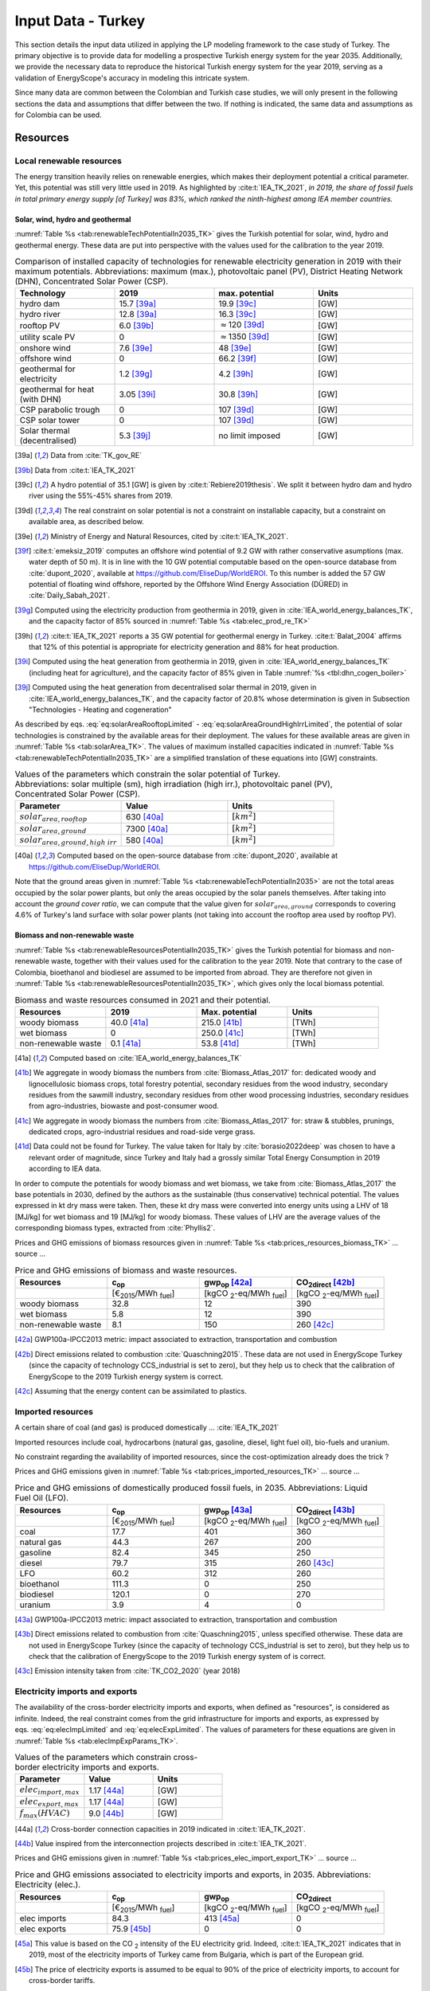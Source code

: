 
.. _app:estd_tk_data:

Input Data - Turkey
++++++++++++++++++++++++++++++++++++++++++++
..
.. role:: raw-latex(raw)
   :format: latex
   
This section details the input data utilized in applying the LP modeling framework to the case study of Turkey.
The primary objective is to provide data for modelling a prospective Turkish energy system for the year 2035.
Additionally, we provide the necessary data to reproduce the historical Turkish energy system for the year 2019,
serving as a validation of EnergyScope's accuracy in modeling this intricate system.

Since many data are common between the Colombian and Turkish case studies, we will only present in the following sections
the data and assumptions that differ between the two. If nothing is indicated, the same data and assumptions as for
Colombia can be used.

.. _app:sec:ESTD_TK_resources:

Resources
=========

Local renewable resources
-------------------------

The energy transition heavily relies on renewable energies, which makes their
deployment potential a critical parameter. Yet, this potential was still very 
little used in 2019. As highlighted by :cite:t:`IEA_TK_2021`,
*in 2019, the share of fossil fuels in total primary energy supply [of Turkey] was
83%, which ranked the ninth-highest among IEA member countries.*

Solar, wind, hydro and geothermal
~~~~~~~~~~~~~~~~~~~~~~~~~~~~~~~~~

:numref:`Table %s <tab:renewableTechPotentialIn2035_TK>` gives the Turkish potential for solar, wind, hydro and geothermal energy. These data are put into perspective with the values used for the calibration to the year 2019.
      
.. container::

   .. csv-table:: Comparison of installed capacity of technologies for renewable electricity generation in 2019 with their maximum potentials. Abbreviations: maximum (max.), photovoltaic panel (PV), District Heating Network (DHN), Concentrated Solar Power (CSP).
      :header: **Technology**, **2019**\ , **max. potential** , **Units**
      :widths: 15 15 15 15
      :name: tab:renewableTechPotentialIn2035_TK
   
      hydro dam , 15.7 [39a]_ , 19.9 [39c]_ , [GW]
      hydro river , 12.8 [39a]_ , 16.3 [39c]_ , [GW]
      rooftop PV , 6.0 [39b]_ , :math:`\approx`\ 120 [39d]_ , [GW]
      utility scale PV , 0 , :math:`\approx`\ 1350 [39d]_ , [GW]
      onshore wind , 7.6 [39e]_ , 48 [39e]_ , [GW]
      offshore wind , 0 , 66.2 [39f]_ , [GW]
      geothermal for electricity, 1.2 [39g]_ ,  4.2 [39h]_ , [GW]
      geothermal for heat (with DHN), 3.05 [39i]_ , 30.8 [39h]_ , [GW]
      CSP parabolic trough , 0 , 107 [39d]_, [GW]
      CSP solar tower , 0 , 107 [39d]_, [GW]
      Solar thermal (decentralised), 5.3 [39j]_ , no limit imposed, [GW]

   .. [39a]
      Data from :cite:`TK_gov_RE`
      
   .. [39b]
      Data from :cite:t:`IEA_TK_2021`

   .. [39c]
      A hydro potential of 35.1 [GW] is given by :cite:t:`Rebiere2019thesis`. We split it between hydro dam and hydro river using the 55%-45% shares from 2019.
      
   .. [39d]
      The real constraint on solar potential is not a constraint on installable capacity, but a constraint on available area, as described below.

   .. [39e]
      Ministry of Energy and Natural Resources, cited by :cite:t:`IEA_TK_2021`.

   .. [39f]
      :cite:t:`emeksiz_2019` computes an offshore wind potential of 9.2 GW with rather conservative asumptions (max. water depth of 50 m). It is in line with the 10 GW potential computable based on the open-source database from :cite:`dupont_2020`, available at https://github.com/EliseDup/WorldEROI. To this number is added the 57 GW potential of floating wind offshore, reported by the Offshore Wind Energy Association (DÜRED) in :cite:`Daily_Sabah_2021`.

   .. [39g]
      Computed using the electricity production from geothermia in 2019, given in :cite:`IEA_world_energy_balances_TK`, and the capacity factor of 85% sourced in :numref:`Table %s <tab:elec_prod_re_TK>` 

   .. [39h]
      :cite:t:`IEA_TK_2021` reports a 35 GW potential for geothermal energy in Turkey. :cite:t:`Balat_2004` affirms that 12% of this potential is appropriate for electricity generation and 88% for heat production.
      
   .. [39i]
      Computed using the heat generation from geothermia in 2019, given in :cite:`IEA_world_energy_balances_TK` (including heat for agriculture), and the capacity factor of 85% given in Table :numref:`%s <tbl:dhn_cogen_boiler>` 
      
   .. [39j]
      Computed using the heat generation from decentralised solar thermal in 2019, given in :cite:`IEA_world_energy_balances_TK`, and the capacity factor of 20.8% whose determination is given in Subsection "Technologies - Heating and cogeneration"
      

As described by eqs. :eq:`eq:solarAreaRooftopLimited` - :eq:`eq:solarAreaGroundHighIrrLimited`, the potential of solar technologies is constrained by the available areas for their deployment. The values for these available areas are given in :numref:`Table %s <tab:solarArea_TK>`. The values of maximum installed capacities indicated in :numref:`Table %s <tab:renewableTechPotentialIn2035_TK>` are a simplified translation of these equations into [GW] constraints.

.. container::

   .. csv-table:: Values of the parameters which constrain the solar potential of Turkey. Abbreviations: solar multiple (sm), high irradiation (high irr.), photovoltaic panel (PV), Concentrated Solar Power (CSP).
      :header: "Parameter", "Value", "Units"
      :widths: 15 15 15
      :name: tab:solarArea_TK

      ":math:`solar_{area,rooftop}`", "630 [40a]_ ", ":math:`[km^2]`"
      ":math:`solar_{area,ground}`", "7300 [40a]_ ", ":math:`[km^2]`"
      ":math:`solar_{area,ground,high~irr}`", "580 [40a]_ ", ":math:`[km^2]`"
      
   .. [40a]
      Computed based on the open-source database from :cite:`dupont_2020`, available at https://github.com/EliseDup/WorldEROI.
      
Note that the ground areas given in :numref:`Table %s <tab:renewableTechPotentialIn2035>`
are not the total areas occupied by the solar power plants, but only the areas occupied 
by the solar panels themselves. After taking into account the *ground cover ratio*, we can compute that
the value given for :math:`solar_{area,ground}` corresponds to covering
4.6% of Turkey's land surface with solar power plants (not taking into account the rooftop area
used by rooftop PV).

Biomass and non-renewable waste
~~~~~~~~~~~~~~~~~~~~~~~~~~~~~~~

:numref:`Table %s <tab:renewableResourcesPotentialIn2035_TK>` gives the Turkish potential for biomass and non-renewable waste, together with their values used for the calibration to the year 2019. Note that contrary to the case of Colombia, bioethanol and biodiesel are assumed to be imported from abroad. They are therefore not given in :numref:`Table %s <tab:renewableResourcesPotentialIn2035_TK>`, which gives only the local biomass potential.

.. container::

   .. csv-table:: Biomass and waste resources consumed in 2021 and their potential.
      :header: **Resources** , **2019** , **Max. potential** , **Units**
      :widths: 15 15 15 15
      :name: tab:renewableResourcesPotentialIn2035_TK

		woody biomass , 40.0 [41a]_ , 215.0 [41b]_ , [TWh]
		wet biomass , 0 , 250.0 [41c]_ , [TWh]
		non-renewable waste, 0.1 [41a]_ , 53.8 [41d]_ , [TWh]
   
   .. [41a]
      Computed based on :cite:`IEA_world_energy_balances_TK`

   .. [41b]
      We aggregate in woody biomass the numbers from :cite:`Biomass_Atlas_2017` for: dedicated woody and lignocellulosic biomass crops, total forestry potential, secondary residues from the wood industry, secondary residues from the sawmill industry, secondary residues from other wood processing industries, secondary residues from agro-industries, biowaste and post-consumer wood.
      
   .. [41c]
      We aggregate in woody biomass the numbers from :cite:`Biomass_Atlas_2017` for: straw & stubbles, prunings, dedicated crops, agro-industrial residues and road-side verge grass.
      
   .. [41d]
      Data could not be found for Turkey. The value taken for Italy by :cite:`borasio2022deep` was chosen to have a relevant order of magnitude, since Turkey and Italy had a grossly similar Total Energy Consumption in 2019 according to IEA data.
      
      
      
In order to compute the potentials for woody biomass and wet biomass, we take from :cite:`Biomass_Atlas_2017` the base potentials in 2030, defined by the authors as the sustainable (thus conservative) technical potential. The values expressed in kt dry mass were taken. Then, these kt dry mass were converted into energy units using a LHV of 18 [MJ/kg] for wet biomass and 19 [MJ/kg] for woody biomass. These values of LHV are the average values of the corresponding biomass types, extracted from :cite:`Phyllis2`.

Prices and GHG emissions of biomass resources given in :numref:`Table %s <tab:prices_resources_biomass_TK>` ... source ...

.. container::

   .. csv-table:: Price and GHG emissions of biomass and waste resources.
      :header: **Resources** , **c**:sub:`op` , **gwp**:sub:`op` [42a]_ , **CO**:sub:`2direct` [42b]_
      :widths: 15 15 15 15
      :name: tab:prices_resources_biomass_TK
		
		 , [€\ :sub:`2015`/MWh :sub:`fuel`] , [kgCO :sub:`2`-eq/MWh :sub:`fuel`] , [kgCO :sub:`2`-eq/MWh :sub:`fuel`]
		woody biomass , 32.8 , 12 , 390
		wet biomass , 5.8 , 12 , 390
		non-renewable waste, 8.1 , 150 , 260 [42c]_

.. [42a]
   GWP100a-IPCC2013 metric: impact associated to extraction, transportation and combustion
   
.. [42b]
   Direct emissions related to combustion :cite:`Quaschning2015`. These data are not used in EnergyScope Turkey (since the capacity of technology CCS_industrial is set to zero), but they help us to check that the calibration of EnergyScope to the 2019 Turkish energy system is correct.

.. [42c]
   Assuming that the energy content can be assimilated to plastics.


Imported resources
------------------

A certain share of coal (and gas) is produced domestically ... :cite:`IEA_TK_2021`

Imported resources include coal, hydrocarbons (natural gas, gasoline, diesel, light fuel oil), bio-fuels and uranium.

No constraint regarding the availability of imported resources, since the cost-optimization already does the trick ?

Prices and GHG emissions given in :numref:`Table %s <tab:prices_imported_resources_TK>` ... source ...

.. container::

   .. csv-table:: Price and GHG emissions of domestically produced fossil fuels, in 2035. Abbreviations: Liquid Fuel Oil (LFO).
      :header: **Resources** , **c**:sub:`op` , **gwp**:sub:`op` [43a]_ , **CO**:sub:`2direct` [43b]_
      :widths: 15 15 15 15
      :name: tab:prices_imported_resources_TK
		
		 , [€\ :sub:`2015`/MWh :sub:`fuel`] , [kgCO :sub:`2`-eq/MWh :sub:`fuel`] , [kgCO :sub:`2`-eq/MWh :sub:`fuel`]
		coal , 17.7 , 401 , 360
		natural gas , 44.3 , 267 , 200
		gasoline , 82.4 , 345 , 250
		diesel , 79.7 , 315 , 260 [43c]_
		LFO , 60.2 , 312 , 260
		bioethanol , 111.3 , 0 , 250
		biodiesel , 120.1 , 0 , 270
		uranium, 3.9, 4, 0

.. [43a]
   GWP100a-IPCC2013 metric: impact associated to extraction, transportation and combustion
   
.. [43b]
   Direct emissions related to combustion from :cite:`Quaschning2015`, unless specified otherwise. These data are not used in EnergyScope Turkey (since the capacity of technology CCS_industrial is set to zero), but they help us to check that the calibration of EnergyScope to the 2019 Turkish energy system of is correct.
   
.. [43c] Emission intensity taken from :cite:`TK_CO2_2020` (year 2018)


Electricity imports and exports
-------------------------------

The availability of the cross-border electricity imports and exports, when defined as "resources", is considered as infinite. Indeed, the real constraint comes from the grid infrastructure for imports and exports, as expressed by eqs. :eq:`eq:elecImpLimited` and :eq:`eq:elecExpLimited`. The values of parameters for these equations are given in :numref:`Table %s <tab:elecImpExpParams_TK>`.

.. container::

   .. csv-table:: Values of the parameters which constrain cross-border electricity imports and exports.
      :header: "Parameter", "Value", "Units"
      :widths: 15 15 15
      :name: tab:elecImpExpParams_TK

      ":math:`elec_{import,max}`", "1.17 [44a]_ ", "[GW]"
      ":math:`elec_{export,max}`", "1.17 [44a]_ ", "[GW]"
      ":math:`f_{max}(HVAC)`", "9.0 [44b]_ ", "[GW]"
      
   .. [44a]
      Cross-border connection capacities in 2019 indicated in :cite:t:`IEA_TK_2021`.
      
   .. [44b]
      Value inspired from the interconnection projects described in :cite:t:`IEA_TK_2021`.



Prices and GHG emissions given in :numref:`Table %s <tab:prices_elec_import_export_TK>` ... source ...

.. container::

   .. csv-table:: Price and GHG emissions associated to electricity imports and exports, in 2035. Abbreviations: Electricity (elec.).
      :header: **Resources** , **c**:sub:`op` , **gwp**:sub:`op` , **CO**:sub:`2direct`
      :widths: 15 15 15 15
      :name: tab:prices_elec_import_export_TK
		
		 , [€\ :sub:`2015`/MWh :sub:`fuel`] , [kgCO :sub:`2`-eq/MWh :sub:`fuel`] , [kgCO :sub:`2`-eq/MWh :sub:`fuel`]
		elec imports , 84.3 , 413 [45a]_ , 0
		elec exports , 75.9 [45b]_ , 0 , 0

.. [45a] This value is based on the CO :sub:`2` intensity of the EU electricity grid. Indeed, :cite:t:`IEA_TK_2021` indicates
   that in 2019, most of the electricity imports of Turkey came from Bulgaria, which is part of the European grid.
   
.. [45b]
   The price of electricity exports is assumed to be equal to 90% of the price of electricity imports, to account for cross-border tariffs.


.. _sec:app1_end_uses_TK:

Energy demand and political framework
=====================================

Aggregated values for the calibration of the 2019 EUDs are given in :numref:`Table %s <tab:eud_2019>`. Details and assumptions for these EUDs are given in the following sub-sections, as well as their yearly profiles.

.. container::

   .. csv-table:: EUD in 2019. Abbreviations: end-use type (EUT)
      :header: **EUT** , **Households** , **Services** , **Industry**, **Transportation** , "Units"
      :widths: 30 20 20 20 15 10
      :name: tab:eud_2019
		
		electricity - baseload , 20535.1,27069,44803.8,933.4,[GWh]
		electricity - variable , 16944.5,22336,36969.9,770.2,[GWh]
		space heating , 205997.3,61791.1,23670.2,0,[GWh]
		hot water , 122077,34139.4,0,0,[GWh]
		process heating , 0,2645.3,62440.8,0,[GWh]
		space cooling , 74275.4,126474.1,39988.6,0,[GWh]
		process cooling , 0,8667.6,8447.4,0,[GWh]
		passenger mobility , 0,0,0,346531.6 ,[Mpkm]
		freight , 0,0,0,278728.1 ,[Mtkm]
		non-energy demand , 0,0,58996.0,2088.0,[GWh] 
   
The aim is to compute the evolution of these EUDs across years with GEMMES, which will then feed them to EnergyScope. However, as a first approximation,
the 2035 EUDs can simply be computed by multiplying the values of :numref:`Table %s <tab:eud_2021>` by 1.42. This factor is computed based on the projection
of final energy consumption given in :cite:`TK_national_energy_plan`.

.. _ssec:app1_electricity_end_uses_TK:

Electricity
-----------

Final electricity consumption in 2019 is taken from PFU_DATABASE. The electricity used for heating and cooling in 2019 is subtracted from it, based
on the values given in PFU_DATABASE. This aggregated electricity EUD is then divided between baseload and variable load according to the proportions
retrieved from the EPIAS Transparency Portal for the year 2019 (https://seffaflik.epias.com.tr/transparency/). This gives a share of 55% baseload and
45% variable load. Finally, the values for baseload and variable load are divided between the different economic sectors by using the proportions given in :cite:t:`IEA_world_energy_balances_TK` (and aggregating together industry, agriculture and fishing).

For :math:`\%_{elec}`, we normalize the real electricity demand from the year 2019, available on the EPIAS Transparency Portal
(https://seffaflik.epias.com.tr/transparency/).

.. _ssec:app1_heating_end_uses_TK:

Heating and cooling
-------------------

The aggregated EUDs for different heating and cooling types were retrieved from PFU_DATABASE. The time series :math:`\%_{sh}` and :math:`\%_{sc}` are 
based on our own computations, following the method described in :cite:`borasio2022deep`.

.. math::
    HDD = \sum_{t \in \text{T}}(T_{comf}(t) - T_{out}(t))\quad\text{if}\quad T_{out}(t) < 15°C\\
    HDD = 0\quad\text{if}\quad T_{out}(t) \geq 15°C
    :label: eq:HDD_TK
    
.. math::
    CDD = \sum_{t \in \text{T}}(T_{out}(t) - T_{comf}(t))\quad\text{if}\quad T_{out}(t) > 24°C\\
    CDD = 0\quad\text{if}\quad T_{out}(t) \leq 24°C
    :label: eq:CDD_TK

Hourly outdoor temperature time series were retrieved from :cite:`Renewables_ninja` for the cities of 
Istanbul, Izmir, Ankara, Ordu, Sanliurfa, Van and Antalya. The HDD and CDD time series for these individual
cities were then computed following eqs. :eq:`eq:HDD_TK` and :eq:`eq:CDD_TK`. The HDD and CDD time series for
Turkey were computed by taking a weighted average of these 7 time series, with weights 
(0.32, 0.13, 0.15, 0.09, 0.10, 0.08, 0.13). These weights were computed as proportional to the populations of the
areas surrounding those cities.

.. _ssec:app1_demand_mobility_TK:

Mobility
--------

Aggregated numbers are retrieved from :cite:`TK_traffic_survey_2021` for the demand for passenger mobility and freight.
These numbers are only for road transportation. The demand for passenger mobility is therefore divided by 98% to obtain
the total EUD for passenger mobility, which includes rail transport but excludes domestic aviation transport. Similarly,
the demand for freight is divided by 96% to obtain the total EUD for freight, which includes rail transport but excludes
coastal shipping, aviation and pipeline transport.

For :math:`\%_{pass}`, we assume that the passenger mobility EUD has the same profile for every day of the
year. This daily profile is taken from data for Switzerland (data from Figure 12 of :cite:`USTransportation`).
For :math:`\%_{fr}`, we take a uniform value over the 8760 hours of the year.

Non-energy
----------

Non-energy EUD value in 2019 is taken from :cite:t:`IEA_world_energy_balances_TK`. We assume it to be uniformly spread over the
8760 hours of the year.

.. _app:discount_and_interest_rates_TK:

Discount rate and interest rate
-------------------------------

.. _app:ESTD_TK_data_technologies:

Technologies
============

The technologies are regrouped by their main output types.

Electricity generation
----------------------

The electricity generation technologies are regrouped into two categories depending
on the resources used: renewable or not.

.. _ssec:app1_renewables_TK:

Renewables
~~~~~~~~~~

:numref:`Table %s <tab:elec_prod_re_TK>` gives the data for the renewable electricity generation technologies
modelled in EnergyScope Turkey, together with their sources. The data for :math:`f_{max}` were already
given in :numref:`Table %s <tab:renewableTechPotentialIn2035_TK>` ("max. potential"). The :math:`f_{min}`
values for renewable electricity technologies in 2035 are equal to their installed capacity in 2019,
already given in :numref:`Table %s <tab:renewableTechPotentialIn2035_TK>`. The maximum (:math:`f_{max,\%}`) and minimum
(:math:`f_{min,\%}`) shares are imposed to 0 and 100% respectively, i.e. they are not constraining the model.

.. container::

   .. csv-table:: Renewable electricity production technologies in 2035. Abbreviations: concentrated solar power 
      with parabolic trough (CSP PT), concentrated solar power with solar tower (CSP ST).
      :header: **Technology**, **c**:sub:`inv`, **c**:sub:`maint`, **gwp**:sub:`constr` [47a]_ , **lifetime**, **c**:sub:`p` [2019], **c**:sub:`p` [2035]
      :widths: 19 18 24 23 15 15 15
      :name: tab:elec_prod_re_TK
		 
		  , [€ :sub:`2015`/kW :sub:`e`], [€ :sub:`2015`/kW :sub:`e`/year], [kgCO :sub:`2`-eq./kW :sub:`e`], [year], [%], [%]
		 Hydro dam, 4201 [47b]_, 21.0 [47b]_, 1693, 40 [47b]_, 35.6 [47c]_ , 35.6 [47u]_
		 Hydro river, 5045 [47b]_, 50.4 [47b]_, 1263, 40 [47b]_, 35.6 [47c]_ , 44.0 [47v]_
		 Rooftop PV, 738 [47d]_, 9.7 [47d]_, 2081, 40 [47d]_, 17.6 [47c]_ , 17.0 [47w]_
		 Utility scale PV, 335 [47d]_, 8.4 [47d]_, 2081, 40 [47d]_, 17.6 [47c]_ , 19.0 [47w]_
		 Onshore wind, 1010 [47d]_, 16.8 [47d]_, 623, 30 [47f]_, 33.5 [47c]_ , 34.8
		 Offshore wind, 1255 [47d]_, 50.6 [47d]_, 623, 30 [47f]_, 41.2 , 41.2
		 Geothermal, 7488 [47i]_, 142.3 [47i]_, 24929, 30, 86 [47j]_ , 86 [47j]_
		 CSP PT, 1045 [47k]_, 62.7 [47k]_, 0, 25 [47k]_, 23.7 [47k]_ , 23.7 [47k]_
		 CSP ST, 768 [47k]_, 63.0 [47k]_, 0, 25 [47k]_, 23.7 [47k]_ , 23.7 [47k]_
		 
.. [47a]
   Data from :cite:`weidema_ecoinvent_2013`

.. [47b]
   Data taken from :cite:`association_des_entreprises_electriques_suisses_aes_grande_2014`
   
.. [47c]
   Computed using the installed capacity reported in :cite:`TK_gov_RE` and the yearly electricity generation given by :cite:t:`IEA_TK_2021`

.. [47u]
   Taken as equal to the value in 2019
   
.. [47v]
   Value taken from :cite:`CCDR_TK`

.. [47d]
   ASK PAOLO.
   
.. [47w]
   Retrieved from the open-source database from :cite:`dupont_2020`, available at https://github.com/EliseDup/WorldEROI
   
.. [47f]
   Data taken from :cite:`association_des_entreprises_electriques_suisses_aes_energie_2013`
   
.. [47i]
   ORC cycle at 6 km depth for electricity generation. Based on Table 17 of :cite:`Carlsson2014`. We took the reference case in 2030
   
.. [47j]
   Data from :cite:`association_des_entreprises_electriques_suisses_aes_electricite_2012`
	
.. [47k]
   ASK PAOLO	


:numref:`Table %s <tab:elec_prod_re_TK>` includes the values of the yearly capacity factor (:math:`c_p`) of technologies.
As described in the Model Formulation Section, the values of :math:`c_p` for intermittent renewables is in fact equal to one, while
it is the value of their hourly load factor, :math:`c_{p,t}`, which is binding. The value of :math:`c_p` given in 
:numref:`Table %s <tab:elec_prod_re_TK>` for intermittent renewables is in fact the mean value of :math:`c_{p,t}` over the year.
The yearly profile (which sums up to one) of :math:`c_{p,t}` for intermittent renewables is computed as follows.

Power production profile of PV [10]_ were retrieved from :cite:`Renewables_ninja` for the cities of 
Istanbul, Izmir, Ankara, Ordu, Sanliurfa, Van and Antalya. The yearly profile of :math:`c_{p,t}`
for PV in Turkey was then computed by taking a weighted average of these 7 time series, with weights 
(0.32, 0.13, 0.15, 0.09, 0.10, 0.08, 0.13). These weights were taken proportional to the populations of the
geographical regions encompassing these cities, given in :cite:`TK_geog_regions`.


The yearly profile of :math:`c_{p,t}` for onshore wind was computed in the same way, retrieving from
:cite:`Renewables_ninja` power production profiles of wind turbines [11]_ instead of PV.

The same 7 time series as for onshore wind were used for offshore wind, but the weighted average to obtain the yearly profile of :math:`c_{p,t}`
was computed by using the weights (0.2,0.2,0,0.3,0,0,0.3). These weights are proportional to the length of coastline near each city, according to
numbers from :cite:`TK_coast`.

Finally, for hydro dam and hydro river, daily incoming water flow to hydro-electric facilities in Turkey was taken from the Turkish TSO website
for the 365 days of the year. These data were normalized to give a yearly profile :math:`c_{p,t}`, taking the same value for each hour of a same
day.

.. _ssec:app1_non-renewable_TK:

Non-renewable
~~~~~~~~~~~~~

:numref:`Table %s <tab:elec_prod_nre_TK>` gives the data for the non-renewable electricity generation technologies
modelled in EnergyScope Turkey, together with their sources. The minimum installed capacity (:math:`f_{min}`)
is zero, while the maximum installed capacity (:math:`f_{max}`) is set to a value high enough for each 
technology to potentially cover the entire demand - except for nuclear energy. The maximum (:math:`f_{max,\%}`) and minimum
(:math:`f_{min,\%}`) shares are imposed to 0 and 100% respectively, i.e. they are not constraining the model.
The efficiencies of each technology in 2019 and 2035 are given as well.

The values of (:math:`f_{min}`) and (:math:`f_{max}`) of nuclear energy are set differently. Indeed, the choice to build new
nuclear power plants is not simply based on a cost-benefit analysis. It results from political decisions, often closely linked to
international relations. We set :math:`f_{min} = 4.8` [GW] and :math:`f_{max} = 7.2` [GW] for nuclear power in Turkey in 2035.
Indeed, the Akuyu power plant of capacity 4.8 [GW] should be operational by then :cite:`CCDR_TK`. The value of 7.2 [GW] corresponds
to the capacity envisaged in Turkey's National Energy Plan for 2035 :cite:`TK_national_energy_plan`, although no plan to build a new
nuclear central besides Akuyu has yet been announced. We leave it to the cost optimization of EnergyScope to decide the capacity 
to be installed between those two bounds.

.. container::

   .. csv-table:: Non-renewable electricity production technologies in 2035. Abbreviations: combined cycle gas turbine (CCGT), capacity (capa.).
      :header: **Technology**, **c**:sub:`inv`, **c**:sub:`maint`, **gwp**:sub:`constr` [48a]_ , **lifetime** [48b]_, **c**:sub:`p`, **efficiency** (2019), **efficiency** (2035), :math:`CO_{2-direct}` [48c]_
      :widths: 11 17 24 22 12 8 8 8 14
      :name: tab:elec_prod_nre_TK
		 
		  , [€ :sub:`2015`/kW :sub:`e`], [€ :sub:`2015`/kW :sub:`e`/year], [kgCO :sub:`2`-eq./kW :sub:`e`], [year], [%], [%], [%], [tCO2/MWh :sub:`e`]
		 CCGT, 772 [48d]_, 19.7 [48d]_, 184, 25, 85, 53 [48e]_ , 53 [48e]_, 0.377
		 CCGT ammonia [48f]_, 772, 19.6, 184, 25, 59, 50, 50, 0
		 Coal central, 3246 [48g]_, 49.0 [48g]_, 332, 35, 86 [48b]_, 32 [48h]_, 40 [48e]_, 0.9
		 Nuclear, 4846 [48i]_ , 103 :cite:`iea_-_international_energy_agency_iea_2014-1` , 708, 60 :cite:`association_des_enterprises_electriques_suisses_energie_2014` , 84 [48j]_ , 37, 37 , 0
		 
.. [48a]
   Data from :cite:`weidema_ecoinvent_2013`
   
.. [48b]
   Data from :cite:`bauer_new_2008`
   
.. [48c]
   Direct emissions due to combustion. Expressed
   in ton CO\ :math:`_2` per MWh of electricity produced. Emissions computed based
   on resource used and specific emissions given in Table 9.
   
.. [48d]
   Data from :cite:`iea_-_international_energy_agency_iea_2014-1`   
   
.. [48e] 
   Computed based on Background Note 4, p. 22 of :cite:`CCDR_TK`

.. [48f]
   Use of Ammonia in CCGT is at its early stage. Mitsubishi is developping 
   a 40 MW turbine and promises similar efficiency as gas CCGT :cite:`nose2021development`. 
   However, the high emissions of NOx requires a removal equipment which will reduce the 
   power plant efficiency. As gas and ammonia CCGT will be similar, we expect a similar cost and lifetime. 
   The only exception is the efficiency, which is assumed at 50% instead of 63% for a Belgian gas CCGT :cite:`ikaheimo2018power`.
   
.. [48g]
   1.2 GW\ \ :math:`_{\text{e}}` IGCC power plant
   :cite:`u.s._eia_-_energy_information_administration_updated_2013`.
   *c*:sub:`maint` is fixed cost (48.1 €\ \ :sub:`2015`/kW\ \ :sub:`e`/y) +
   variable cost (0.82 €\ \ :sub:`2015`/kW\ \ :sub:`e`/y assuming 7500
   h/y).   
   
.. [48h]
   Computed based on :cite:`IEA_world_energy_balances_TK`. It is not surprising to obtain such a low efficiency, 
   since the coal mined locally in Turkey is low-quality lignite.

.. [48i]
   Investment cost: 3431 €\ \ :sub:`2015`/kW\ \ :math:`_{\text{e}}`
   :cite:`iea_-_international_energy_agency_iea_2014-1` +
   dismantling cost in Switzerland: 1415    €\ \ :sub:`2015`/kW\ \ :math:`_{\text{e}}`
   :cite:`swissnuclear_financement_????`.

.. [48j]
   Data for the year 2012 from :cite:`swiss_federal_office_of_energy_sfoe_swiss_2014` 

According to :cite:`IEA_TK_2021`, electricity generation in 2019 in Turkey was of 304.3 [TWh],
among which 37.2% from coal, 29.2% from hydro, 18.7% from natural gas, 7.2% from wind, 3.5% from solar
and 4% from geothermal, biomass and waste. This amounts to installing the following capacities in EnergyScope
for non-renewable electricity technologies:

.. container::

   .. csv-table:: Installed capacities of non-renewable electricity generation technologies in 2019.
      :header: **Technology**, **Installed capacity** [GW]
      :widths: 20 20
      :name: tab:intalled_capa_elec_nre_TK
		 
		CCGT, 27.0 
		Coal central, 16.1


Heating and cogeneration
------------------------

Tables :numref:`%s <tbl:ind_cogen_boiler>`, :numref:`%s <tbl:dhn_cogen_boiler>` and :numref:`%s <tbl:dec_cogen_boiler>`
previously gave the characteristics of the heating and cogeneration technologies modelled in EnergyScope. By using the
data from PFU_DATABASE, we can determine that the following capacities were installed in 2019:

.. container::

   .. csv-table:: Installed capacities of heating and cogeneration technologies in 2019. Abbreviations: Natural Gas (NG), Combined Heat and Power (CHP), Heat Pump (HP). 
      :header: **Technology**, **Installed capacity in 2019** [GW]
      :widths: 20 20
      :name: tab:intalled_capa_heating_TK
		 
		Industrial boiler NG, 7.5
		Industrial boiler coal, 3.0
		DHN CHP NG, 1.7
		DHN boiler wood, 8.1
		Decentralized HP, 5.0
		Decentralized boiler NG, 52.2
		Decentralized boiler oil, 17.4
		Coal stove, 15.0

Similarly to intermittent renewable electricity technologies, the time series for :math:`c_{p,t}` for solar thermal facilities must be computed.
To do so, global horizontal irradiation (GHI) profiles are retrieved from :cite:`Renewables_ninja` for the cities of Istanbul, Izmir, Ankara, Ordu, 
Sanliurfa, Van and Antalya. A weighted average of these 7 time series is then computed, with weights (0.32, 0.13, 0.15, 0.09, 0.10, 0.08, 0.13). These weights were taken proportional to the populations of the areas surrounding those cities. The :math:`c_{p,t}` time series for solar thermal in Turkey is obtained
by dividing this weighted average time series by 8760 (number of hours in the year) and by 1000 (standard irradiation). The mean capacity factor of solar 
thermal (i.e. the mean of its :math:`c_{p,t}` time series) is thus found to be 20.8%.


Cooling
-------

Based on data from PFU_DATABASE, we could determine the 2019 coefficient of performance of some cooling technnologies:

.. container::

   .. csv-table:: 2019 efficiency of cooling technologies. Abbreviations: Natural Gas (NG), Combined Heat and Power (CHP), Heat Pump (HP). 
      :header: **Technology**, **Installed capacity in 2019** [GW]
      :widths: 20 20
      :name: tab:intalled_capa_cooling_TK
		 
		Decentralised electricity cooling, 470
		Process cooling, 92.7

.. _sec:app1_vehicles_mobility_TK:

Transport
---------

Passenger mobility
~~~~~~~~~~~~~~~~~~

:numref:`Table %s <tbl:passenger_vehicles_TK>` gives the minimum and maximum shares
of each vehicle type in 2035. The shares in 2019 are also given.

.. container::

   .. table:: Fuel and electricity consumption for passenger mobility technologies in 2035 :cite:`codina_girones_strategic_2015`, and minimum/maximum shares allowed in the model. Abbreviations: Fuel Cell (FC), Hybrid Electric Vehicle (HEV), Natural Gas (NG), Plug-in Hybrid Electric Vehicle (PHEV), public (pub.).
      :name: tbl:passenger_vehicles_TK

      ================  ============================ ============================ ===============================
      **Vehicle type**  **f**:math:`_\textbf{min,%}` **f**:math:`_\textbf{max,%}` **f**:math:`_\textbf{%}` (2019) 
                        [%]                          [%]	                  [%]		
      Gasoline car      0                            100                          12 [52b]_ 
      Diesel car        0                            100                          50 [52b]_ 
      NG car            0                            100                          38 [52b]_ 
      HEV               0                            100                          0
      PHEV              0                            100                          0
      BEV               0                            100                          0
      FC car            0                            100                          0
      Methanol car      0                            100                          0
      Tram & Trolley    0                            0 [52a]_                     0
      Diesel bus        0                            100                          89 [52c]_ 
      Diesel HEV bus    0                            100                          0
      NG bus            0                            100                          0
      FC bus            0                            100                          0
      Train pub.        0                            50 [52a]_                    11 [52c]_ 
      ================  ============================ ============================ ===============================

.. [52a]
   Our own expert guesses.
   
.. [52b]
   Computed based on the information contained in :cite:`IEA_world_energy_balances_TK` and the Background Note 2 of :cite:`CCDR_TK`

.. [52c]
   Computed based on data from :cite:`TK_traffic_survey_2021`

Finally, the share of passenger mobility which can be supplied by public mobility is bounded by :math:`\%_{public,min}` and :math:`\%_{public,max}`. Similarly, the maximum share of private passenger mobility that can be supplied by motorcycles is given by :math:`\%_{private,motorc,max}` (see Eq. :eq:`eq:f_max_perc_motorcycle` in the Model Formulation Section). The values and assumptions for these three parameters are given in :numref:`Table %s <tab:passenger_mob_shares_TK>`.

.. container::

   .. csv-table:: Limiting shares for passenger mobility in 2021 and 2035.
      :header: **Parameter**, **Value in 2021**, **Value in 2035**
      :widths: 20 20 20 
      :name: tab:passenger_mob_shares_TK
		 
		 :math:`\%_{public_{min}}`, 37% [53a]_, 5% [53b]_
		 :math:`\%_{public_{max}}`, 37% [53a]_, 50% [53b]_
		 :math:`\%_{private_{motorc_{max}}}`, 0%, 0%
		 
.. [53a]
   Computed based on data from :cite:`TK_traffic_survey_2021`

.. [53b]
   Our own expert guesses.
   

Freight
~~~~~~~

The share of freight which can be supplied by different modes are bounded by the values :math:`\%_{fr,X,min}` and :math:`\%_{fr,X,max}`. 
These values are given in :numref:`Table %s <tab:freight_shares_TK>` for 2019 and 2035.

.. container::

   .. csv-table:: Limiting shares for freight in 2019 and 2035.
      :header: **Parameter**, **Value in 2019**, **Value in 2035**
      :widths: 20 20 20
      :name: tab:freight_shares_TK
		 
		 :math:`\%_{fr_{rail_{min}}}`, 0.04 [54a]_, 0
		 :math:`\%_{fr_{rail_{max}}}`, 0.04 [54a]_,  0.25 [54b]_
		 :math:`\%_{fr_{boat_{min}}}`, 0    [54c]_, 0
		 :math:`\%_{fr_{boat_{max}}}`, 0    [54c]_, 0
		 :math:`\%_{fr_{road_{min}}}`, 0, 0
		 :math:`\%_{fr_{road_{max}}}`, 1, 1
		  
.. [54a]
   Background Note 2 of :cite:`CCDR_TK`
   
.. [54b]
   Our own expert guess
   
.. [54c]
   Freight by boat is not included in EnergyScope Turkey because no data could be found

.. _sec:app1_ned_TK:

Non-energy demand
-----------------

Given the important
petroleum refining activity in Turkey, we assume that all non-energy EUD in 2019 was HVC. We keep
the same assumption for the year 2035.

.. _sec:app1_storage_TK:

Storage
-------

The values of :math:`f_{min/max}(Hydro~Dam)` and :math:`f_{min/max}(Dam~Storage)` are linked. According to 
data from ASK_PAOLO, the ratio between the two is of 450 [h]. The 2035 values of
:math:`f_{min}(Hydro~Dam)=15.7` [GW] and :math:`f_{max}(Hydro~Dam)=19.9` [GW] therefore translate into 
:math:`f_{min}(Dam~Storage)=7055` [GWh] and :math:`f_{max}(Dam~Storage)=8974` [GWh].

On top of hydro dams, it is envisaged that pumped hydro storage systems could be developed in Turkey. The main data
for these potential projects are taken from :cite:`PHS_TK` and summarised in :numref:`Table %s <tab:stodatabasic_TK>`.

.. container::

   .. csv-table:: Foreseen Pumped Hydro Storage (PHS) characteristics in 2035 in Turkey.
      :header: **Technology**, **c**:sub:`inv`, **c**:sub:`maint`, **gwp**:sub:`constr`, :math:`\eta_{sto-in}`, :math:`\eta_{sto-out}`, **t**:sub:`sto-out`, **lifetime**, **f**:sub:`max`
      :widths: 15 15 15 25 10 10 10 10 10
      :name: tab:stodatabasic_TK

		 , [:math:`\text{€}_{2015}`/kWh], [:math:`\text{€}_{2015}`/kWh/y], [kgCO :sub:`2`-eq/kWh], [%], [%], [h], [y], [GWh]
		 PHS, 58.8, 0 [55a]_, 8.33 [55b]_, 7 [55c]_, 86.6 [55d]_, 86.6 [55d]_, 50 [55e]_, 91 [55f]_
		 

.. [55a]
   Neglected.

.. [55b]
   Own calculation based on Hydro Dams emissions from previous work
   :cite:`Limpens2019,Moret2017PhDThesis`.

.. [55c]
   :cite:`PHS_TK`
   
.. [55d]
   A round-trip efficiency of 75% (i.e. :math:`0.866^2`) is taken, identical to the one of the Coo-Trois-Ponts hydroelectric power station in Belgium.
   
.. [55e]
   Data verified in Table B1 of
   :cite:`Zakeri2015`.

.. [55f]
   Computed based on potential projects informed in :cite:`PHS_TK`


.. _App:Data:OtherParam_TK:

Others 
------

.. _ssec:app1_grid_TK:

Electricity grid
~~~~~~~~~~~~~~~~

Several data regarding cross-border interconnections are given in Section
*Electricity imports and exports*. The costs of new High-Voltage
transfer capacity (HVAC Line) with neighbouring countries are computed to be
:math:`c_{inv} = 2~\text{€}_{2015}`/kW/km and 
:math:`c_{maint} = 0.04~\text{€}_{2015}`/kW/km/year, based on :cite:`IEA_HVAC`,
:cite:`brown_synergies_2018` and :cite:`prina_multi-objective_2020`. By multiplying these
costs by 853 km (i.e. the distance between sofia and Ankara),
we obtain for the technology HVAC in EnergyScope in 2035:
:math:`c_{inv} = 1706~\text{M€}_{2015}`/GW and 
:math:`c_{maint} = 34.12~\text{M€}_{2015}`/GW/year.
We take the distance from capital city to capital city, and not the
distance from border to border, to grossly reflect the local grid
reinforcement costs that such new interconnection projects entail.

.. _app:DHN_grid_data_TK:

DHN grid
~~~~~~~~

The lower (:math:`\%_{dhn,min}`) and upper bounds (:math:`\%_{dhn,max}`) for the use of
DHN are chosen as 2% and 50%, respectively. These values are the same as
the ones from :cite:`borasio2022deep` for the case of Italy. Indeed, the population
density in urban and surburban areas is grossly similar in Italy and in Turkey.

Energy demand reduction cost
~~~~~~~~~~~~~~~~~~~~~~~~~~~~

[TO BE COMPLETED]


.. _app:sec:ESTD_CO_CO2_emissions_TK:

GHG emissions
=============

As already explicited in :numref:`Table %s <tab:prices_imported_resources_TK>`, two CO :sub:`2`-eq
emissions metrics are used: CO :sub:`2,direct` and gwp :sub:`op`. The first one relates to 
the direct emissions associated with the fuels' combustion, while the second one is the
GWP100a-IPCC2013 metric: it covers emissions associated to extraction, transportation and combustion.
The former is used to complete the calibration of EnergyScope to the 2019 Turkish energy
system, whereas the second one determines the maximum GHG emissions allowed in 2035.


Calibration of EnergyScope to the 2019 energy system
----------------------------------------------------

After having found values for all parameters of the model, as described in the previous sections, it
is time to verify that the model's simulation of the 2019 Turkish energy system is coherent with historical
data. A practical check is to verify that CO :sub:`2`-eq emissions match. The resources' use and emissions 
simulated by running EnergyScope for the year 2019 are given in :numref:`Table %s <tab:2019_CO2_check>`.
They are compared in the table with the historical emissions. To do so, the value of 365.6 CO :sub:`2`-eq
in 2019 is taken from :cite:`TK_CO2_2023`. These emissions are then divided between coal, natural gas and
oil using the shares (0.43,0.24,0.33) of the year 2018 given in :cite:`IEA_TK_2021`. 

.. container::

   .. csv-table:: Resource use and CO :sub:`2`-eq emissions simulated by EnergyScope for the year 2019, compared with historical data. Abbreviations: Liquid Fuel Oil (LFO).
      :header: **Resource** , **Quantity used in 2019** [90a]_ , **CO**:sub:`2direct` (per MWh of fuel) , **CO**:sub:`2direct` (total) [90a]_ , historical **CO**:sub:`2`-eq emissions
      :widths: 15 15 15 15 15
      :name: tab:2019_CO2_check
		
		 , [GWh] , [tCO :sub:`2`-eq/MWh :sub:`fuel`] , [MtCO :sub:`2`-eq] , [MtCO :sub:`2`-eq]
		coal , 457 078 , 0.36 , 164.5 , 158.5
		natural gas , 453 821 , 0.20 , 90.8 , 88.2
		gasoline , 13 015 , 0.25 , 3.3, 3.6 [90b]_
		diesel , 214 907 , 0.26 , 55.9 , 62.6 [90b]_
		LFO , 180 767 , 0.26 , 47.0 , 52.7 [90b]_
		woody biomass , 40 000 , 0.40 , 16.0 , ~ [90c]_
		non-renewable waste , 121 , 0.26 , 0.03 , ~ [90c]_

.. [90a]
   Obtained after running EnergyScope with the 2019 data 

.. [90b]
   The historical emissions for gasoline, diesel and LFO are aggregated. We disaggregate them according to the proportions from the EnergyScope simulation for year 2019.

.. [90c]
   Not included in the scope of :cite:`TK_CO2_2023`

According to :cite:`TK_CO2_2023`, the total CO :sub:`2`-eq emissions from fossil fuels in Turkey were of 365.6 MtCO :sub:`2`-eq in 2019.
The sum of the values simulated with EnergyScope for fossil fuels (excluding woody biomass and waste) and given in
:numref:`Table %s <tab:2019_CO2_check>` is 379.6 MtCO :sub:`2`-eq. The difference between the two is less than 4% and is therefore acceptable.


Setting a gwp limit for the year 2035
-------------------------------------

The gwp :sub:`op` computed by EnergyScope for the 2019 Turkish energy system is of 434 MtCO :sub:`2`-eq. It is broken down by
resource type in :numref:`Table %s <tab:2019_gwp>`.

.. container::

   .. csv-table:: Resource use and gwp :sub:`op` simulated by EnergyScope for the year 2019. Abbreviations: Liquid Fuel Oil (LFO).
      :header: **Resource** , **Quantity used in 2019** [91a]_ , **gwp**:sub:`op` (per MWh of fuel) , **gwp**:sub:`op` (total)
      :widths: 15 15 15 15
      :name: tab:2019_gwp
		
		 , [GWh] , [tCO :sub:`2`-eq/MWh :sub:`fuel`] , [MtCO :sub:`2`-eq]
		coal , 457 078 , 0.40 , 183.5
		natural gas , 453 821 , 0.27 , 121.0
		gasoline , 13 015 , 0.34 , 4.5
		diesel , 214 907 , 0.31 , 67.7
		LFO , 180 767 , 0.31 , 56.3
		woody biomass , 40 000 , 0.01 , 0.5
		non-renewable waste , 121, 0.15 , 0.02
		electricity imports, 2 210, 0.41, 0.9
		electricity exports, 0, 0, 0

.. [91a]
   Obtained after running EnergyScope with the 2019 data 
		
Decarbonisation of the energy system is enforced in EnergyScope by defining a threshold on the GWP (:math:`gwp_{limit}`). The simplest method
for choosing a value for :math:`gwp_{limit}` is to take a certain percentage of the 2019 gwp.





.. [10]
   Solar PV with system loss = 0.1, Tilt=35°, Azimut=180°
   
.. [11]
   4 MW wind turbine with Hub height=100m, Vestas V150 4000


